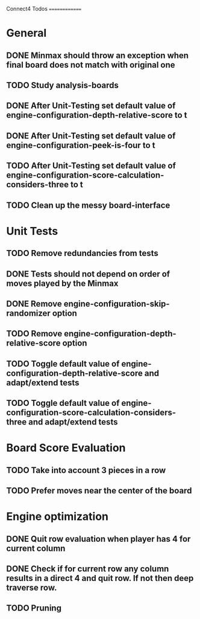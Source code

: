 Connect4 Todos
==============

* General
** DONE Minmax should throw an exception when final board does not match with original one
** TODO Study analysis-boards
** DONE After Unit-Testing set default value of *engine-configuration-depth-relative-score* to t
** DONE After Unit-Testing set default value of *engine-configuration-peek-is-four* to t
** TODO After Unit-Testing set default value of *engine-configuration-score-calculation-considers-three* to t
** TODO Clean up the messy board-interface
* Unit Tests
** TODO Remove redundancies from tests
** DONE Tests should not depend on order of moves played by the Minmax
** DONE Remove *engine-configuration-skip-randomizer* option
** TODO Remove *engine-configuration-depth-relative-score* option
** TODO Toggle default value of *engine-configuration-depth-relative-score* and adapt/extend tests
** TODO Toggle default value of *engine-configuration-score-calculation-considers-three* and adapt/extend tests
* Board Score Evaluation
** TODO Take into account 3 pieces in a row
** TODO Prefer moves near the center of the board
* Engine optimization
** DONE Quit row evaluation when player has 4 for current column
** DONE Check if for current row any column results in a direct 4 and quit row. If not then deep traverse row.
** TODO Pruning

